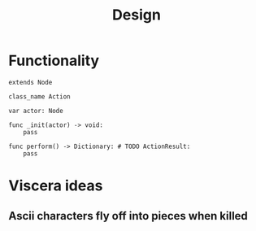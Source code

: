 #+title: Design

* Functionality
#+BEGIN_SRC gdscript
extends Node

class_name Action

var actor: Node

func _init(actor) -> void:
	pass

func perform() -> Dictionary: # TODO ActionResult:
	pass
#+END_SRC

* Viscera ideas
** Ascii characters fly off into pieces when killed

